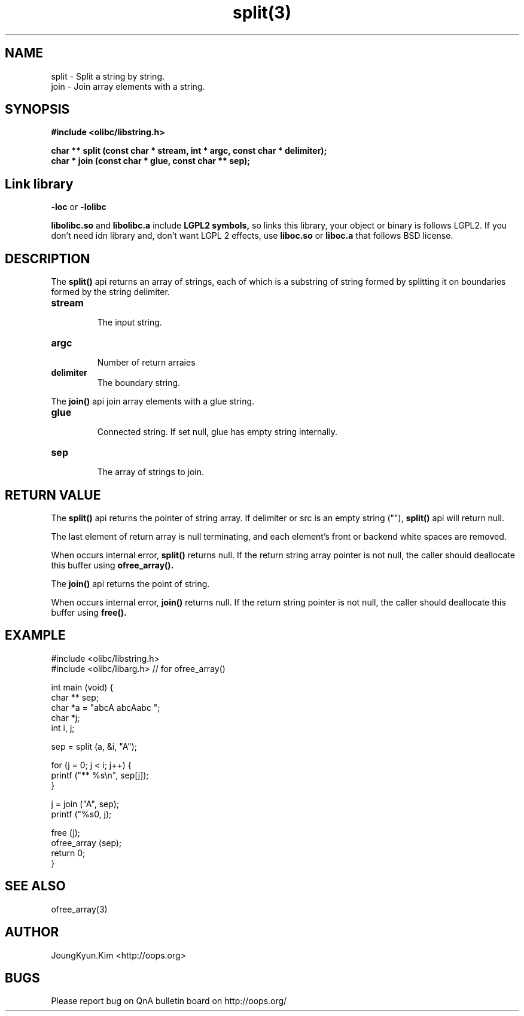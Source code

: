 .TH split(3) 2011-03-18 "Linux Manpage" "OOPS Library's Manual"
.\" Process with
.\" nroff -man split.3
.\" 2011-03-18 JoungKyun Kim <htt://oops.org>
.\" $Id: split.3,v 1.11 2011-03-24 16:11:40 oops Exp $
.SH NAME
split \- Split a string by string.
.br
join \- Join array elements with a string.

.SH SYNOPSIS
.B #include <olibc/libstring.h>
.sp
.BI "char ** split (const char * stream, int * argc, const char * delimiter);"
.br
.BI "char * join (const char * glue, const char ** sep);"

.SH "Link library"
.B \-loc
or
.B \-lolibc
.br

.B libolibc.so
and
.B libolibc.a
include
.B "LGPL2 symbols,"
so links this library, your object or binary is follows LGPL2.
If you don't need idn library and, don't want LGPL 2 effects,
use
.B liboc.so
or
.B liboc.a
that follows BSD license.

.SH DESCRIPTION
The
.BI split()
api returns an array of strings, each of which is a substring of string
formed by splitting it on boundaries formed by the string delimiter.

.TP
.B stream
.br
The input string.

.TP
.B argc
.br
Number of return arraies

.TP
.B delimiter
.br
The boundary string.

.PP
The
.BI join()
api join array elements with a glue string.

.TP
.B glue
.br
Connected string. If set null, glue has empty string internally.

.TP
.B sep
.br
 The array of strings to join.

.SH "RETURN VALUE"
The
.BI split()
api returns the pointer of string array. If delimiter or src is an
empty string (""),
.BI split()
api will return null.

The last element of return array is null terminating, and each
element's front or backend white spaces are removed.

When occurs internal error,
.BI split()
returns null. If the return string array pointer is not null,
the caller should deallocate this buffer using
.BI ofree_array().

The
.BI join()
api returns the point of string.

When occurs internal error,
.BI join()
returns null. If the return string pointer is not null,
the caller should deallocate this buffer using
.BI free().

.SH EXAMPLE
.nf
#include <olibc/libstring.h>
#include <olibc/libarg.h> // for ofree_array()

int main (void) {
    char ** sep;
    char *a = "abcA abcAabc ";
    char *j;
    int i, j;

    sep = split (a, &i, "A");

    for (j = 0; j < i; j++) {
        printf ("** %s\\n", sep[j]);
    }

    j = join ("A", sep);
    printf ("%s\n", j);

    free (j);
    ofree_array (sep);
    return 0;
}
.fi

.SH "SEE ALSO"
ofree_array(3)

.SH AUTHOR
JoungKyun.Kim <http://oops.org>

.SH BUGS
Please report bug on QnA bulletin board on http://oops.org/
